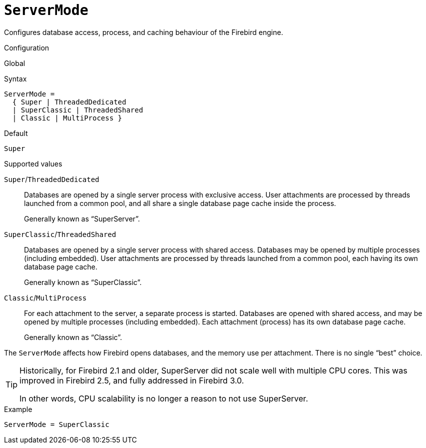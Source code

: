 [#fbconf-server-mode]
= `ServerMode`

Configures database access, process, and caching behaviour of the Firebird engine.

.Configuration
Global

.Syntax
[listing,subs=+quotes]
----
ServerMode =
  { Super | ThreadedDedicated
  | SuperClassic | ThreadedShared
  | Classic | MultiProcess }
----

.Default
`Super`

.Supported values
[.compact]
`Super`/`ThreadedDedicated`::
Databases are opened by a single server process with exclusive access.
User attachments are processed by threads launched from a common pool, and all share a single database page cache inside the process.
+
Generally known as "`SuperServer`".
`SuperClassic`/`ThreadedShared`::
Databases are opened by a single server process with shared access.
Databases may be opened by multiple processes (including embedded).
User attachments are processed by threads launched from a common pool, each having its own database page cache.
+
Generally known as "`SuperClassic`".
`Classic`/`MultiProcess`::
For each attachment to the server, a separate process is started.
Databases are opened with shared access, and may be opened by multiple processes (including embedded).
Each attachment (process) has its own database page cache.
+
Generally known as "`Classic`".

The `ServerMode` affects how Firebird opens databases, and the memory use per attachment.
There is no single "`best`" choice.

// TODO Document things influencing choice in server mode here or elsewhere in this manual?

[TIP]
====
Historically, for Firebird 2.1 and older, SuperServer did not scale well with multiple CPU cores.
This was improved in Firebird 2.5, and fully addressed in Firebird 3.0.

In other words, CPU scalability is no longer a reason to not use SuperServer.
====

.Example
[listing]
----
ServerMode = SuperClassic
----
